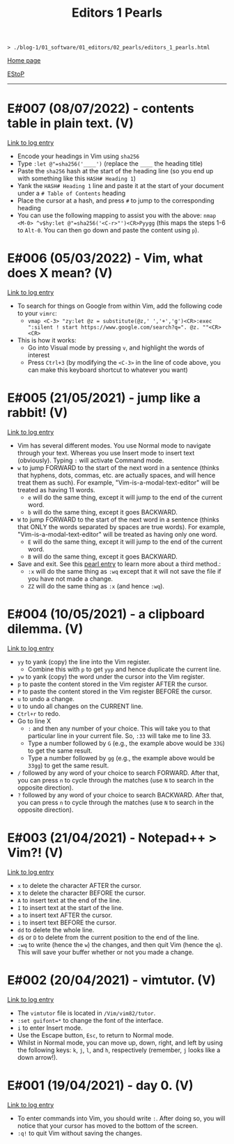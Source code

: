 #+TITLE: Editors 1 Pearls

#+BEGIN_EXPORT html
<pre>
<code>> ./blog-1/01_software/01_editors/02_pearls/editors_1_pearls.html</code>
</pre>
#+END_EXPORT

@@html:<p><a href="https://hnvy.github.io/blog-1/">Home page</a></p>@@

@@html:<p><a href="https://github.com/hnvy/blog-1/edit/main/01_software/01_vim/02_pearls/editors_1_pearls.html">EStoP</a></p>@@

@@html:<hr>@@

* E#007 (08/07/2022) - contents table in plain text. (V)
:PROPERTIES:
:CUSTOM_ID: org47fc157
:END:
[[../01_logs/editors_1_logs.html#org7018e49][Link to log entry]]
- Encode your headings in Vim using ~sha256~
- Type ~:let @"=sha256('____')~ (replace the ~____~ the heading title)
- Paste the ~sha256~ hash at the start of the heading line (so you end up with something like this ~HASH# Heading 1~)
- Yank the ~HASH# Heading 1~ line and paste it at the start of your document under a ~# Table of Contents~ heading
- Place the cursor at a hash, and press ~#~ to jump to the corresponding heading
- You can use the following mapping to assist you with the above: ~nmap <M-0> ^v$hy:let @"=sha256('<C-r>"')<CR>Pyygg~ (this maps the steps 1-6 to ~Alt-0~. You can then go down and paste the content using ~p~).

* E#006 (05/03/2022) - Vim, what does X mean? (V)
:PROPERTIES:
:CUSTOM_ID: orgd5064e5
:END:
[[../01_logs/editors_1_logs.html#org5bcae9c][Link to log entry]]
- To search for things on Google from within Vim, add the following code to your ~vimrc~:
  - ~vmap <C-3> "zy:let @z = substitute(@z,' ','+','g')<CR>:exec ":silent ! start https://www.google.com/search?q=". @z. ""<CR><CR>~
- This is how it works:
  - Go into Visual mode by pressing ~v~, and highlight the words of interest
  - Press ~Ctrl+3~ (by modifying the ~<C-3>~ in the line of code above, you can make this keyboard shortcut to whatever you want)

* E#005 (21/05/2021) - jump like a rabbit! (V)
:PROPERTIES:
:CUSTOM_ID: org92d4798
:END:
[[../01_logs/editors_1_logs.html#orgf9b7ba1][Link to log entry]]
- Vim has several different modes. You use Normal mode to navigate through your text. Whereas you use Insert mode to insert text (obviously). Typing ~:~ will activate Command mode.
- ~w~ to jump FORWARD to the start of the next word in a sentence (thinks that hyphens, dots, commas, etc. are actually spaces, and will hence treat them as such). For example, "Vim-is-a-modal-text-editor" will be treated as having 11 words.
  - ~e~ will do the same thing, except it will jump to the end of the current word.
  - ~b~ will do the same thing, except it goes BACKWARD.
- ~W~ to jump FORWARD to the start of the next word in a sentence (thinks that ONLY the words separated by spaces are true words). For example, "Vim-is-a-modal-text-editor" will be treated as having only one word.
  - ~E~ will do the same thing, except it will jump to the end of the current word.
  - ~B~ will do the same thing, except it goes BACKWARD.
- Save and exit. See this [[../02_pearls/editors_1_pearls.html#e3-21042021---notepad--vim][pearl entry]] to learn more about a third method.:
   - ~:x~ will do the same thing as ~:wq~ except that it will not save the file if you have not made a change.
   - ~ZZ~ will do the same thing as ~:x~ (and hence ~:wq~).

* E#004 (10/05/2021) - a clipboard dilemma. (V)
:PROPERTIES:
:CUSTOM_ID: org8526d38
:END:
[[../01_logs/editors_1_logs.html#orgd75c69a][Link to log entry]]
- ~yy~ to yank (copy) the line into the Vim register.
  - Combine this with ~p~ to get ~yyp~ and hence duplicate the current line.
- ~yw~ to yank (copy) the word under the cursor into the Vim register.
- ~p~ to paste the content stored in the Vim register AFTER the cursor.
- ~P~ to paste the content stored in the Vim register BEFORE the cursor.
- ~u~ to undo a change.
- ~U~ to undo all changes on the CURRENT line.
- ~Ctrl+r~ to redo.
- Go to line X
  - ~:~ and then any number of your choice. This will take you to that particular line in your current file. So, ~:33~ will take me to line 33.
  - Type a number followed by ~G~ (e.g., the example above would be ~33G~) to get the same result.
  - Type a number followed by ~gg~ (e.g., the example above would be ~33gg~) to get the same result.
- ~/~ followed by any word of your choice to search FORWARD. After that, you can press ~n~ to cycle through the matches (use ~N~ to search in the opposite direction).
- ~?~ followed by any word of your choice to search BACKWARD. After that, you can press ~n~ to cycle through the matches (use ~N~ to search in the opposite direction).

* E#003 (21/04/2021) - Notepad++ > Vim?! (V)
:PROPERTIES:
:CUSTOM_ID: org03354ca
:END:
[[../01_logs/editors_1_logs.html#orga8b1a4c][Link to log entry]]
- ~x~ to delete the character AFTER the cursor.
- ~X~ to delete the character BEFORE the cursor.
- ~A~ to insert text at the end of the line.
- ~I~ to insert text at the start of the line.
- ~a~ to insert text AFTER the cursor.
- ~i~ to insert text BEFORE the cursor.
- ~dd~ to delete the whole line.
- ~d$~ or ~D~ to delete from the current position to the end of the line.
- ~:wq~ to write (hence the ~w~) the changes, and then quit Vim (hence the ~q~). This will save your buffer whether or not you made a change.

* E#002 (20/04/2021) - vimtutor. (V)
:PROPERTIES:
:CUSTOM_ID: orgae35ea3
:END:
[[../01_logs/editors_1_logs.html#org5f3b26d][Link to log entry]]
- The ~vimtutor~ file is located in ~/Vim/vim82/tutor~.
- ~:set guifont=*~ to change the font of the interface.
- ~i~ to enter Insert mode.
- Use the Escape button, ~Esc~, to return to Normal mode.
- Whilst in Normal mode, you can move up, down, right, and left by using the following keys: ~k~, ~j~, ~l~, and ~h~, respectively (remember, ~j~ looks like a down arrow!).

* E#001 (19/04/2021) - day 0. (V)
:PROPERTIES:
:CUSTOM_ID: org9e2ad22
:END:
[[../01_logs/editors_1_logs.html#org3197b89][Link to log entry]]
- To enter commands into Vim, you should write ~:~. After doing so, you will notice that your cursor has moved to the bottom of the screen.
- ~:q!~ to quit Vim without saving the changes.

